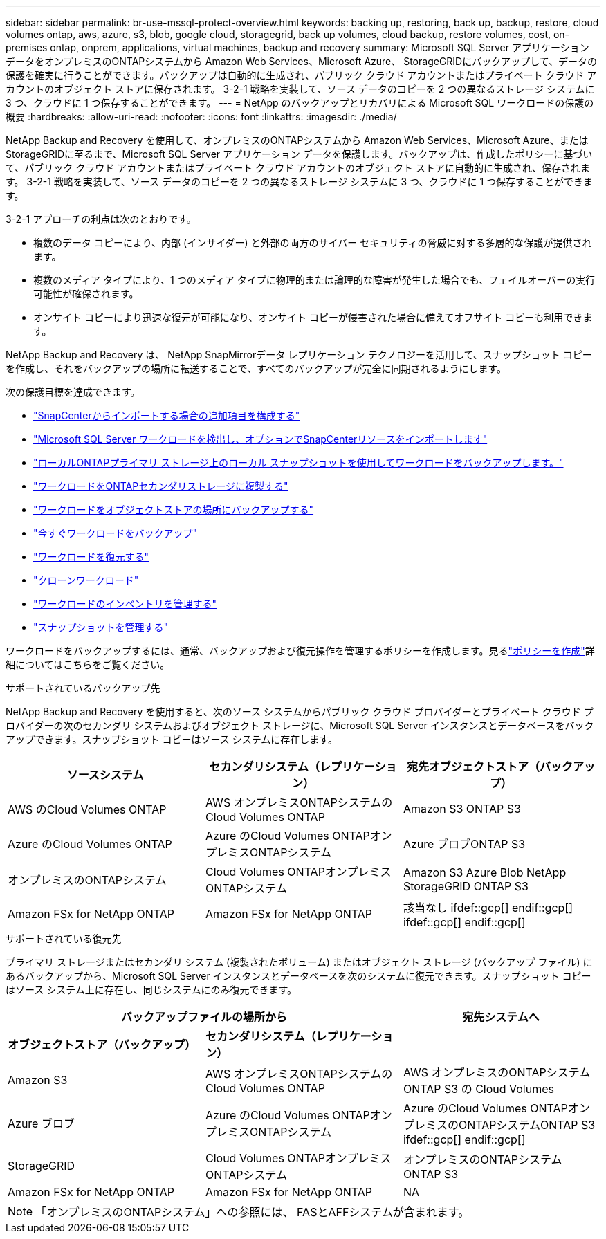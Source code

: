 ---
sidebar: sidebar 
permalink: br-use-mssql-protect-overview.html 
keywords: backing up, restoring, back up, backup, restore, cloud volumes ontap, aws, azure, s3, blob, google cloud, storagegrid, back up volumes, cloud backup, restore volumes, cost, on-premises ontap, onprem, applications, virtual machines, backup and recovery 
summary: Microsoft SQL Server アプリケーション データをオンプレミスのONTAPシステムから Amazon Web Services、Microsoft Azure、 StorageGRIDにバックアップして、データの保護を確実に行うことができます。バックアップは自動的に生成され、パブリック クラウド アカウントまたはプライベート クラウド アカウントのオブジェクト ストアに保存されます。  3-2-1 戦略を実装して、ソース データのコピーを 2 つの異なるストレージ システムに 3 つ、クラウドに 1 つ保存することができます。 
---
= NetApp のバックアップとリカバリによる Microsoft SQL ワークロードの保護の概要
:hardbreaks:
:allow-uri-read: 
:nofooter: 
:icons: font
:linkattrs: 
:imagesdir: ./media/


[role="lead"]
NetApp Backup and Recovery を使用して、オンプレミスのONTAPシステムから Amazon Web Services、Microsoft Azure、またはStorageGRIDに至るまで、Microsoft SQL Server アプリケーション データを保護します。バックアップは、作成したポリシーに基づいて、パブリック クラウド アカウントまたはプライベート クラウド アカウントのオブジェクト ストアに自動的に生成され、保存されます。  3-2-1 戦略を実装して、ソース データのコピーを 2 つの異なるストレージ システムに 3 つ、クラウドに 1 つ保存することができます。

3-2-1 アプローチの利点は次のとおりです。

* 複数のデータ コピーにより、内部 (インサイダー) と外部の両方のサイバー セキュリティの脅威に対する多層的な保護が提供されます。
* 複数のメディア タイプにより、1 つのメディア タイプに物理的または論理的な障害が発生した場合でも、フェイルオーバーの実行可能性が確保されます。
* オンサイト コピーにより迅速な復元が可能になり、オンサイト コピーが侵害された場合に備えてオフサイト コピーも利用できます。


NetApp Backup and Recovery は、 NetApp SnapMirrorデータ レプリケーション テクノロジーを活用して、スナップショット コピーを作成し、それをバックアップの場所に転送することで、すべてのバックアップが完全に同期されるようにします。

次の保護目標を達成できます。

* link:concept-start-prereq-snapcenter-import.html["SnapCenterからインポートする場合の追加項目を構成する"]
* link:br-start-discover.html["Microsoft SQL Server ワークロードを検出し、オプションでSnapCenterリソースをインポートします"]
* link:br-use-mssql-backup.html["ローカルONTAPプライマリ ストレージ上のローカル スナップショットを使用してワークロードをバックアップします。"]
* link:br-use-mssql-backup.html["ワークロードをONTAPセカンダリストレージに複製する"]
* link:br-use-mssql-backup.html["ワークロードをオブジェクトストアの場所にバックアップする"]
* link:br-use-mssql-backup.html["今すぐワークロードをバックアップ"]
* link:br-use-mssql-restore-overview.html["ワークロードを復元する"]
* link:br-use-mssql-clone.html["クローンワークロード"]
* link:br-use-manage-inventory.html["ワークロードのインベントリを管理する"]
* link:br-use-manage-snapshots.html["スナップショットを管理する"]


ワークロードをバックアップするには、通常、バックアップおよび復元操作を管理するポリシーを作成します。見るlink:br-use-policies-create.html["ポリシーを作成"]詳細についてはこちらをご覧ください。

.サポートされているバックアップ先
NetApp Backup and Recovery を使用すると、次のソース システムからパブリック クラウド プロバイダーとプライベート クラウド プロバイダーの次のセカンダリ システムおよびオブジェクト ストレージに、Microsoft SQL Server インスタンスとデータベースをバックアップできます。スナップショット コピーはソース システムに存在します。

[cols="33,33,33"]
|===
| ソースシステム | セカンダリシステム（レプリケーション） | 宛先オブジェクトストア（バックアップ） 


| AWS のCloud Volumes ONTAP | AWS オンプレミスONTAPシステムのCloud Volumes ONTAP | Amazon S3 ONTAP S3 


| Azure のCloud Volumes ONTAP | Azure のCloud Volumes ONTAPオンプレミスONTAPシステム | Azure ブロブONTAP S3 


| オンプレミスのONTAPシステム | Cloud Volumes ONTAPオンプレミスONTAPシステム | Amazon S3 Azure Blob NetApp StorageGRID ONTAP S3 


| Amazon FSx for NetApp ONTAP | Amazon FSx for NetApp ONTAP | 該当なし ifdef::gcp[] endif::gcp[] ifdef::gcp[] endif::gcp[] 
|===
.サポートされている復元先
プライマリ ストレージまたはセカンダリ システム (複製されたボリューム) またはオブジェクト ストレージ (バックアップ ファイル) にあるバックアップから、Microsoft SQL Server インスタンスとデータベースを次のシステムに復元できます。スナップショット コピーはソース システム上に存在し、同じシステムにのみ復元できます。

[cols="33,33,33"]
|===
2+| バックアップファイルの場所から | 宛先システムへ 


| *オブジェクトストア（バックアップ）* | *セカンダリシステム（レプリケーション）* |  


| Amazon S3 | AWS オンプレミスONTAPシステムのCloud Volumes ONTAP | AWS オンプレミスのONTAPシステムONTAP S3 の Cloud Volumes 


| Azure ブロブ | Azure のCloud Volumes ONTAPオンプレミスONTAPシステム | Azure のCloud Volumes ONTAPオンプレミスのONTAPシステムONTAP S3 ifdef::gcp[] endif::gcp[] 


| StorageGRID | Cloud Volumes ONTAPオンプレミスONTAPシステム | オンプレミスのONTAPシステムONTAP S3 


| Amazon FSx for NetApp ONTAP | Amazon FSx for NetApp ONTAP | NA 
|===

NOTE: 「オンプレミスのONTAPシステム」への参照には、 FASとAFFシステムが含まれます。
